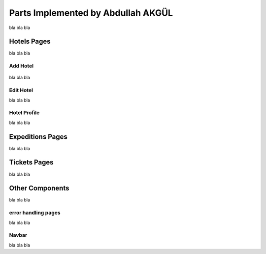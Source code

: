 Parts Implemented by Abdullah AKGÜL
===================================

bla bla bla

Hotels Pages
------------

bla bla bla


Add Hotel
^^^^^^^^^

.. figure:: images/member3/hotels/hotel.png
     :scale: 75 %
     :alt: hotels


bla bla bla


Edit Hotel
^^^^^^^^^^

bla bla bla

Hotel Profile
^^^^^^^^^^^^^

bla bla bla




Expeditions Pages
------------------

bla bla bla



Tickets Pages
-------------

bla bla bla


Other Components
----------------

bla bla bla

error handling pages
^^^^^^^^^^^^^^^^^^^^

bla bla bla

Navbar
^^^^^^^^^^^^^

bla bla bla